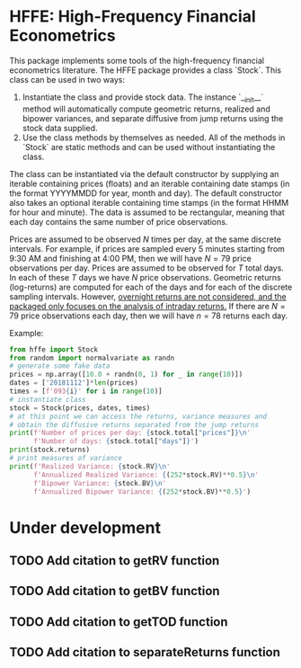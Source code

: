 * HFFE: High-Frequency Financial Econometrics
This package implements some tools of the high-frequency financial econometrics literature.
The HFFE package provides a class `Stock`. This class can be used in two ways:
1. Instantiate the class and provide stock data. The instance `__init__` method will automatically compute geometric returns, realized and bipower variances, and separate diffusive from jump returns using the stock data supplied.
2. Use the class methods by themselves as needed. All of the methods in `Stock` are static methods and can be used without instantiating the class.

The class can be instantiated via the default constructor by supplying an iterable containing prices (floats) and an iterable containing date stamps (in the format YYYYMMDD for year, month and day). The default constructor also takes an optional iterable containing time stamps (in the format HHMM for hour and minute).
The data is assumed to be rectangular, meaning that each day contains the same number of price observations.

Prices are assumed to be observed $N$ times per day, at the same discrete intervals. For example, if prices are sampled every 5 minutes starting from 9:30 AM and finishing at 4:00 PM, then we will have $N=79$ price observations per day.
Prices are assumed to be observed for $T$ total days. In each of these $T$ days we have $N$ price observations.
Geometric returns (log-returns) are computed for each of the days and for each of the discrete sampling intervals. However, _overnight returns are not considered, and the packaged only focuses on the analysis of intraday returns._
If there are $N=79$ price observations each day, then we will have $n=78$ returns each day.

Example:
#+BEGIN_SRC python :results silent :session pysession
  from hffe import Stock
  from random import normalvariate as randn
  # generate some fake data
  prices = np.array([10.0 + randn(0, 1) for _ in range(10)])
  dates = ['20181112']*len(prices)
  times = [f'093{i}' for i in range(10)]
  # instantiate class
  stock = Stock(prices, dates, times)
  # at this point we can access the returns, variance measures and
  # obtain the diffusive returns separated from the jump returns
  print(f'Number of prices per day: {stock.total["prices"]}\n'
        f'Number of days: {stock.total["days"]}')
  print(stock.returns)
  # print measures of variance
  print(f'Realized Variance: {stock.RV}\n'
        f'Annualized Realized Variance: {(252*stock.RV)**0.5}\n'
        f'Bipower Variance: {stock.BV}\n'
        f'Annualized Bipower Variance: {(252*stock.BV)**0.5}')
#+END_SRC
* Under development
** TODO Add citation to getRV function
** TODO Add citation to getBV function
** TODO Add citation to getTOD function
** TODO Add citation to separateReturns function
